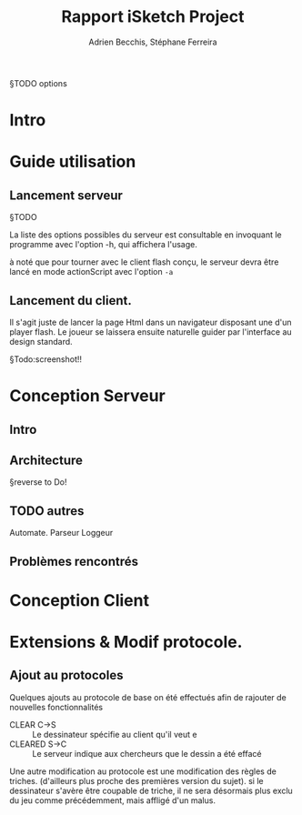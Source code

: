 #+TITLE: Rapport iSketch Project
#+AUTHOR: Adrien Becchis, Stéphane Ferreira
§TODO options

* Intro

* Guide utilisation

** Lancement serveur

§TODO

La liste des options possibles du serveur est consultable en invoquant le programme avec l'option -h, qui affichera l'usage.

à noté que pour tourner avec le client flash conçu, le serveur devra être lancé en mode actionScript avec l'option =-a=

** Lancement du client.
Il s'agit juste de lancer la page Html dans un navigateur disposant une d'un player flash.
Le joueur se laissera ensuite naturelle guider par l'interface au design standard.

§Todo:screenshot!!

* Conception Serveur

** Intro

** Architecture

§reverse to Do!

** TODO autres

Automate.
Parseur
Loggeur

** Problèmes rencontrés


* Conception Client
# TODO Stéééééééphaaaaaannne

* Extensions & Modif protocole.

** Ajout au protocoles

Quelques ajouts au protocole de base on été effectués afin de rajouter de nouvelles fonctionnalités
- CLEAR C->S :: Le dessinateur spécifie au client qu'il veut e
- CLEARED S->C :: Le serveur indique aux chercheurs que le dessin a été effacé

Une autre modification au protocole est une modification des règles de triches. (d'ailleurs plus proche des premières version du sujet). si le dessinateur s'avère être coupable de triche, il ne sera désormais plus exclu du jeu comme précédemment, mais affligé d'un malus.


** COMMENT What
Lister motivation:
contraintes rencontrée, modification induites.


Fonction clear.

Room (si jamais on le fait.)



CHEAT: n'exclu pas le joueur. Malus de point: -10
éviter dérives.... (et manquait mot dans le protocole)
